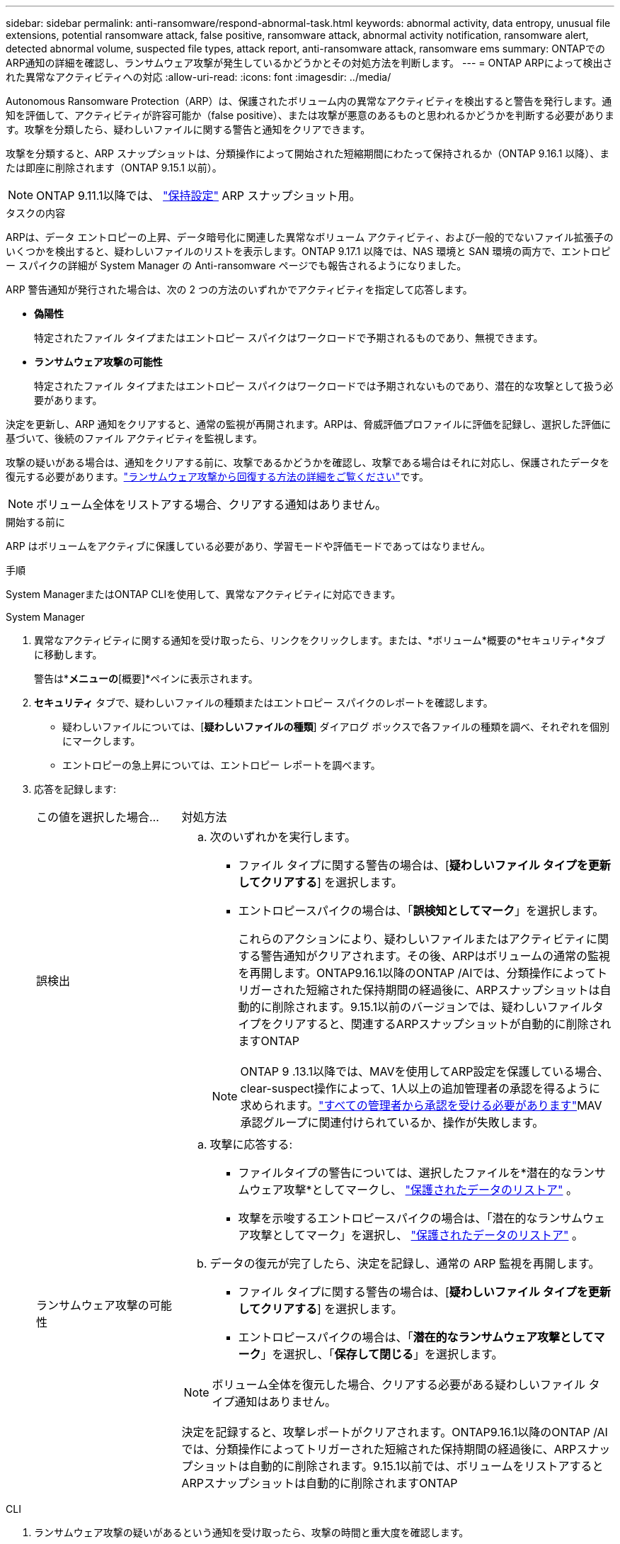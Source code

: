 ---
sidebar: sidebar 
permalink: anti-ransomware/respond-abnormal-task.html 
keywords: abnormal activity, data entropy, unusual file extensions, potential ransomware attack, false positive, ransomware attack, abnormal activity notification, ransomware alert, detected abnormal volume, suspected file types, attack report, anti-ransomware attack, ransomware ems 
summary: ONTAPでのARP通知の詳細を確認し、ランサムウェア攻撃が発生しているかどうかとその対処方法を判断します。 
---
= ONTAP ARPによって検出された異常なアクティビティへの対応
:allow-uri-read: 
:icons: font
:imagesdir: ../media/


[role="lead"]
Autonomous Ransomware Protection（ARP）は、保護されたボリューム内の異常なアクティビティを検出すると警告を発行します。通知を評価して、アクティビティが許容可能か（false positive）、または攻撃が悪意のあるものと思われるかどうかを判断する必要があります。攻撃を分類したら、疑わしいファイルに関する警告と通知をクリアできます。

攻撃を分類すると、ARP スナップショットは、分類操作によって開始された短縮期間にわたって保持されるか（ONTAP 9.16.1 以降）、または即座に削除されます（ONTAP 9.15.1 以前）。


NOTE: ONTAP 9.11.1以降では、 link:modify-automatic-snapshot-options-task.html["保持設定"] ARP スナップショット用。

.タスクの内容
ARPは、データ エントロピーの上昇、データ暗号化に関連した異常なボリューム アクティビティ、および一般的でないファイル拡張子のいくつかを検出すると、疑わしいファイルのリストを表示します。ONTAP 9.17.1 以降では、NAS 環境と SAN 環境の両方で、エントロピー スパイクの詳細が System Manager の Anti-ransomware ページでも報告されるようになりました。

ARP 警告通知が発行された場合は、次の 2 つの方法のいずれかでアクティビティを指定して応答します。

* *偽陽性*
+
特定されたファイル タイプまたはエントロピー スパイクはワークロードで予期されるものであり、無視できます。

* *ランサムウェア攻撃の可能性*
+
特定されたファイル タイプまたはエントロピー スパイクはワークロードでは予期されないものであり、潜在的な攻撃として扱う必要があります。



決定を更新し、ARP 通知をクリアすると、通常の監視が再開されます。ARPは、脅威評価プロファイルに評価を記録し、選択した評価に基づいて、後続のファイル アクティビティを監視します。

攻撃の疑いがある場合は、通知をクリアする前に、攻撃であるかどうかを確認し、攻撃である場合はそれに対応し、保護されたデータを復元する必要があります。link:index.html#how-to-recover-data-in-ontap-after-a-ransomware-attack["ランサムウェア攻撃から回復する方法の詳細をご覧ください"]です。


NOTE: ボリューム全体をリストアする場合、クリアする通知はありません。

.開始する前に
ARP はボリュームをアクティブに保護している必要があり、学習モードや評価モードであってはなりません。

.手順
System ManagerまたはONTAP CLIを使用して、異常なアクティビティに対応できます。

[role="tabbed-block"]
====
.System Manager
--
. 異常なアクティビティに関する通知を受け取ったら、リンクをクリックします。または、*ボリューム*概要の*セキュリティ*タブに移動します。
+
警告は*[イベント]*メニューの*[概要]*ペインに表示されます。

. *セキュリティ* タブで、疑わしいファイルの種類またはエントロピー スパイクのレポートを確認します。
+
** 疑わしいファイルについては、[*疑わしいファイルの種類*] ダイアログ ボックスで各ファイルの種類を調べ、それぞれを個別にマークします。
** エントロピーの急上昇については、エントロピー レポートを調べます。


. 応答を記録します:
+
[cols="25,75"]
|===


| この値を選択した場合... | 対処方法 


 a| 
誤検出
 a| 
.. 次のいずれかを実行します。
+
*** ファイル タイプに関する警告の場合は、[*疑わしいファイル タイプを更新してクリアする*] を選択します。
*** エントロピースパイクの場合は、「*誤検知としてマーク*」を選択します。
+
これらのアクションにより、疑わしいファイルまたはアクティビティに関する警告通知がクリアされます。その後、ARPはボリュームの通常の監視を再開します。ONTAP9.16.1以降のONTAP /AIでは、分類操作によってトリガーされた短縮された保持期間の経過後に、ARPスナップショットは自動的に削除されます。9.15.1以前のバージョンでは、疑わしいファイルタイプをクリアすると、関連するARPスナップショットが自動的に削除されますONTAP

+

NOTE: ONTAP 9 .13.1以降では、MAVを使用してARP設定を保護している場合、clear-suspect操作によって、1人以上の追加管理者の承認を得るように求められます。link:../multi-admin-verify/request-operation-task.html["すべての管理者から承認を受ける必要があります"]MAV承認グループに関連付けられているか、操作が失敗します。







 a| 
ランサムウェア攻撃の可能性
 a| 
.. 攻撃に応答する:
+
*** ファイルタイプの警告については、選択したファイルを*潜在的なランサムウェア攻撃*としてマークし、 link:recover-data-task.html["保護されたデータのリストア"] 。
*** 攻撃を示唆するエントロピースパイクの場合は、「潜在的なランサムウェア攻撃としてマーク」を選択し、 link:recover-data-task.html["保護されたデータのリストア"] 。


.. データの復元が完了したら、決定を記録し、通常の ARP 監視を再開します。
+
*** ファイル タイプに関する警告の場合は、[*疑わしいファイル タイプを更新してクリアする*] を選択します。
*** エントロピースパイクの場合は、「*潜在的なランサムウェア攻撃としてマーク*」を選択し、「*保存して閉じる*」を選択します。





NOTE: ボリューム全体を復元した場合、クリアする必要がある疑わしいファイル タイプ通知はありません。

決定を記録すると、攻撃レポートがクリアされます。ONTAP9.16.1以降のONTAP /AIでは、分類操作によってトリガーされた短縮された保持期間の経過後に、ARPスナップショットは自動的に削除されます。9.15.1以前では、ボリュームをリストアするとARPスナップショットは自動的に削除されますONTAP

|===


--
.CLI
--
. ランサムウェア攻撃の疑いがあるという通知を受け取ったら、攻撃の時間と重大度を確認します。
+
[source, cli]
----
security anti-ransomware volume show -vserver <svm_name> -volume <vol_name>
----
+
出力例：

+
....
Vserver Name: vs0
Volume Name: vol1
State: enabled
Attack Probability: moderate
Attack Timeline: 5/12/2025 01:03:23
Number of Attacks: 1
Attack Detected By: encryption_percentage_analysis
....
+
EMSメッセージを確認することもできます。

+
[source, cli]
----
event log show -message-name callhome.arw.activity.seen
----
. 攻撃レポートを生成し、保存場所を指定します。
+
[source, cli]
----
security anti-ransomware volume attack generate-report -vserver <svm_name> -volume <vol_name> -dest-path <[svm_name]:[junction_path/sub_dir_name]>
----
+
コマンド例：

+
[listing]
----
security anti-ransomware volume attack generate-report -vserver vs0 -volume vol1 -dest-path vs0:vol1
----
+
出力例：

+
[listing]
----
Report "report_file_vs0_vol1_14-09-2021_01-21-08" available at path "vs0:vol1/"
----
. 管理クライアントシステムでレポートを表示します。例：
+
[listing]
----
cat report_file_vs0_vol1_14-09-2021_01-21-08
----
. ファイル拡張子またはエントロピー スパイクの評価に基づいて、次のいずれかのアクションを実行します。
+
** False positive
+
決定を記録し、通常の Autonomous Ransomware Protection 監視を再開するには、次のいずれかのコマンドを実行します。

+
*** ファイル拡張子の場合:
+
[source, cli]
----
anti-ransomware volume attack clear-suspect -vserver <svm_name> -volume <vol_name> [<extension_identifiers>] -false-positive true
----
+
特定の拡張子のみをfalse positiveとして識別するには、次のオプションパラメータを使用します。

+
**** `[-extension <text>, … ]`:ファイル拡張子


*** エントロピースパイクの場合:
+
[source, cli]
----
security anti-ransomware volume attack clear-suspect -vserver <svm_name> -volume <vol_name> -start-time <MM/DD/YYYY HH:MM:SS> -end-time <MM/DD/YYYY HH:MM:SS> -false-positive true
----


** ランサムウェア攻撃の可能性
+
攻撃に対応し link:../anti-ransomware/recover-data-task.html["ARPによって作成されたバックアップスナップショットからデータをリカバリします"].データが回復されたら、次のコマンドのいずれかを実行して決定を記録し、通常の ARP 監視を再開します

+
*** ファイル拡張子の場合:
+
[source, cli]
----
anti-ransomware volume attack clear-suspect -vserver <svm_name> -volume <vol_name> [<extension identifiers>] -false-positive false
----
+
特定の拡張機能のみをランサムウェアの可能性があると特定するには、次のオプションパラメータを使用します。

+
**** `[-extension <text>, … ]`:ファイル拡張子


*** エントロピースパイクの場合:
+
[source, cli]
----
security anti-ransomware volume attack clear-suspect -vserver <svm_name> -volume <vol_name> -start-time <MM/DD/YYYY HH:MM:SS> -end-time <MM/DD/YYYY HH:MM:SS> -false-positive false
----




+
これ `clear-suspect`操作により攻撃レポートがクリアされます。ボリューム全体をリストアした場合、クリアする疑わしいファイルタイプの通知はありません。ONTAP9.16.1以降のONTAP /AIでは、分類操作によってトリガーされた短縮された保持期間の経過後に、ARPスナップショットは自動的に削除されます。9.15.1以前では、ボリュームをリストアするか疑わしいイベントをクリアすると、ARPスナップショットは自動的に削除されますONTAP

. MAVを使用していて、想定される操作に追加の承認が必要な場合 `clear-suspect`、各MAVグループ承認者は次の作業を行う必要があります。
+
.. 要求を表示します。
+
[source, cli]
----
security multi-admin-verify request show
----
.. 通常のランサムウェア対策監視の再開要求を承認します。
+
[source, cli]
----
security multi-admin-verify request approve -index[<number returned from show request>]
----
+
最後のグループ承認者に対する応答は、ボリュームが変更され、誤検出が記録されたことを示します。



. MAVを使用していて、MAVグループ承認者である場合は、疑わしいリクエストを却下することもできます。
+
[source, cli]
----
security multi-admin-verify request veto -index[<number returned from show request>]
----


--
====
.関連情報
* link:https://kb.netapp.com/onprem%2Fontap%2Fda%2FNAS%2FUnderstanding_Autonomous_Ransomware_Protection_attacks_and_the_Autonomous_Ransomware_Protection_snapshot#["NetAppナレッジベース: Autonomous Ransomware Protection 攻撃と Autonomous Ransomware Protection スナップショットについて"^]
* link:modify-automatic-snapshot-options-task.html["自動スナップショットオプションを変更します。"]
* link:https://docs.netapp.com/us-en/ontap-cli/search.html?q=security+anti-ransomware+volume["セキュリティ ランサムウェア対策 ボリューム"^]
* link:https://docs.netapp.com/us-en/ontap-cli/search.html?q=security+multi-admin-verify+request["セキュリティ マルチ管理者検証リクエスト"^]

